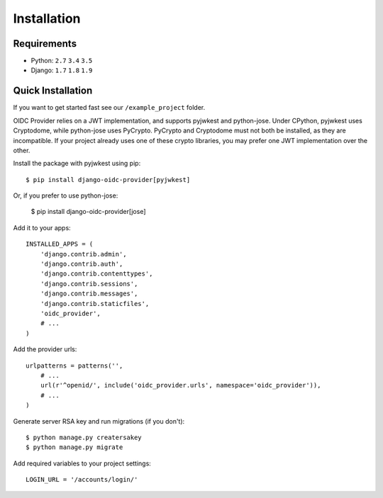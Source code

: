 .. _installation:

Installation
############

Requirements
============

* Python: ``2.7`` ``3.4`` ``3.5``
* Django: ``1.7`` ``1.8`` ``1.9``

Quick Installation
==================

If you want to get started fast see our ``/example_project`` folder.

OIDC Provider relies on a JWT implementation, and supports pyjwkest and
python-jose. Under CPython, pyjwkest uses Cryptodome, while python-jose uses
PyCrypto.  PyCrypto and Cryptodome must not both be installed, as they are
incompatible. If your project already uses one of these crypto libraries, you
may prefer one JWT implementation over the other.

Install the package with pyjwkest using pip::

    $ pip install django-oidc-provider[pyjwkest]

Or, if you prefer to use python-jose:

    $ pip install django-oidc-provider[jose]

Add it to your apps::

    INSTALLED_APPS = (
        'django.contrib.admin',
        'django.contrib.auth',
        'django.contrib.contenttypes',
        'django.contrib.sessions',
        'django.contrib.messages',
        'django.contrib.staticfiles',
        'oidc_provider',
        # ...
    )

Add the provider urls::

    urlpatterns = patterns('',
        # ...
        url(r'^openid/', include('oidc_provider.urls', namespace='oidc_provider')),
        # ...
    )

Generate server RSA key and run migrations (if you don't)::

    $ python manage.py creatersakey
    $ python manage.py migrate

Add required variables to your project settings::

    LOGIN_URL = '/accounts/login/'
